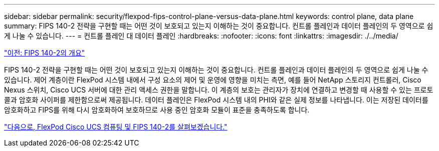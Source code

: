 ---
sidebar: sidebar 
permalink: security/flexpod-fips-control-plane-versus-data-plane.html 
keywords: control plane, data plane 
summary: FIPS 140-2 전략을 구현할 때는 어떤 것이 보호되고 있는지 이해하는 것이 중요합니다. 컨트롤 플레인과 데이터 플레인의 두 영역으로 쉽게 나눌 수 있습니다. 
---
= 컨트롤 플레인 대 데이터 플레인
:hardbreaks:
:nofooter: 
:icons: font
:linkattrs: 
:imagesdir: ./../media/


link:flexpod-fips-overview-of-fips-140-2.html["이전: FIPS 140-2의 개요"]

FIPS 140-2 전략을 구현할 때는 어떤 것이 보호되고 있는지 이해하는 것이 중요합니다. 컨트롤 플레인과 데이터 플레인의 두 영역으로 쉽게 나눌 수 있습니다. 제어 계층이란 FlexPod 시스템 내에서 구성 요소의 제어 및 운영에 영향을 미치는 측면, 예를 들어 NetApp 스토리지 컨트롤러, Cisco Nexus 스위치, Cisco UCS 서버에 대한 관리 액세스 권한을 말합니다. 이 계층의 보호는 관리자가 장치에 연결하고 변경할 때 사용할 수 있는 프로토콜과 암호화 사이퍼를 제한함으로써 제공됩니다. 데이터 플레인은 FlexPod 시스템 내의 PHI와 같은 실제 정보를 나타냅니다. 이는 저장된 데이터를 암호화하고 FIPS를 위해 다시 암호화하여 보호하므로 사용 중인 암호화 모듈이 표준을 충족하도록 합니다.

link:flexpod-fips-flexpod-cisco-ucs-compute-and-fips-140-2.html["다음으로, FlexPod Cisco UCS 컴퓨팅 및 FIPS 140-2를 살펴보겠습니다."]
